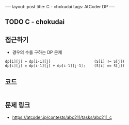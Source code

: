 #+HTML: ---
#+HTML: layout: post
#+HTML: title: C - chokudai
#+HTML: tags: AtCoder DP
#+HTML: ---
#+OPTIONS: ^:nil

** TODO C - chokudai
** 접근하기
- 경우의 수를 구하는 DP 문제

#+BEGIN_EXAMPLE
dp[i][j] = dp[i-1][j]                    (S[i] != S[j])
dp[i][j] = dp[i-1][j] + dp[i-1][j-1];    (S[i] == S[j])
#+END_EXAMPLE

** 코드
#+BEGIN_SRC cpp
#+END_SRC

** 문제 링크
- https://atcoder.jp/contests/abc211/tasks/abc211_c

